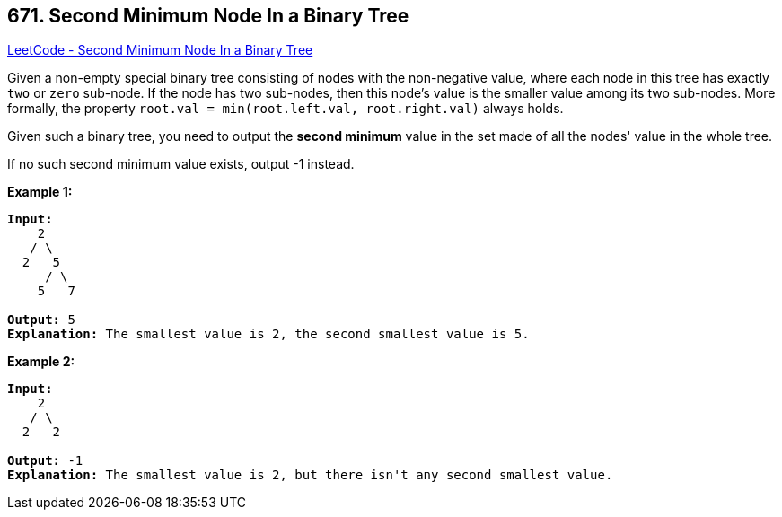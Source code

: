== 671. Second Minimum Node In a Binary Tree

https://leetcode.com/problems/second-minimum-node-in-a-binary-tree/[LeetCode - Second Minimum Node In a Binary Tree]

Given a non-empty special binary tree consisting of nodes with the non-negative value, where each node in this tree has exactly `two` or `zero` sub-node. If the node has two sub-nodes, then this node's value is the smaller value among its two sub-nodes. More formally, the property `root.val = min(root.left.val, root.right.val)` always holds.

Given such a binary tree, you need to output the *second minimum* value in the set made of all the nodes' value in the whole tree.

If no such second minimum value exists, output -1 instead.

*Example 1:*

[subs="verbatim,quotes,macros"]
----
*Input:* 
    2
   / \
  2   5
     / \
    5   7

*Output:* 5
*Explanation:* The smallest value is 2, the second smallest value is 5.
----

 

*Example 2:*

[subs="verbatim,quotes,macros"]
----
*Input:* 
    2
   / \
  2   2

*Output:* -1
*Explanation:* The smallest value is 2, but there isn't any second smallest value.
----

 

